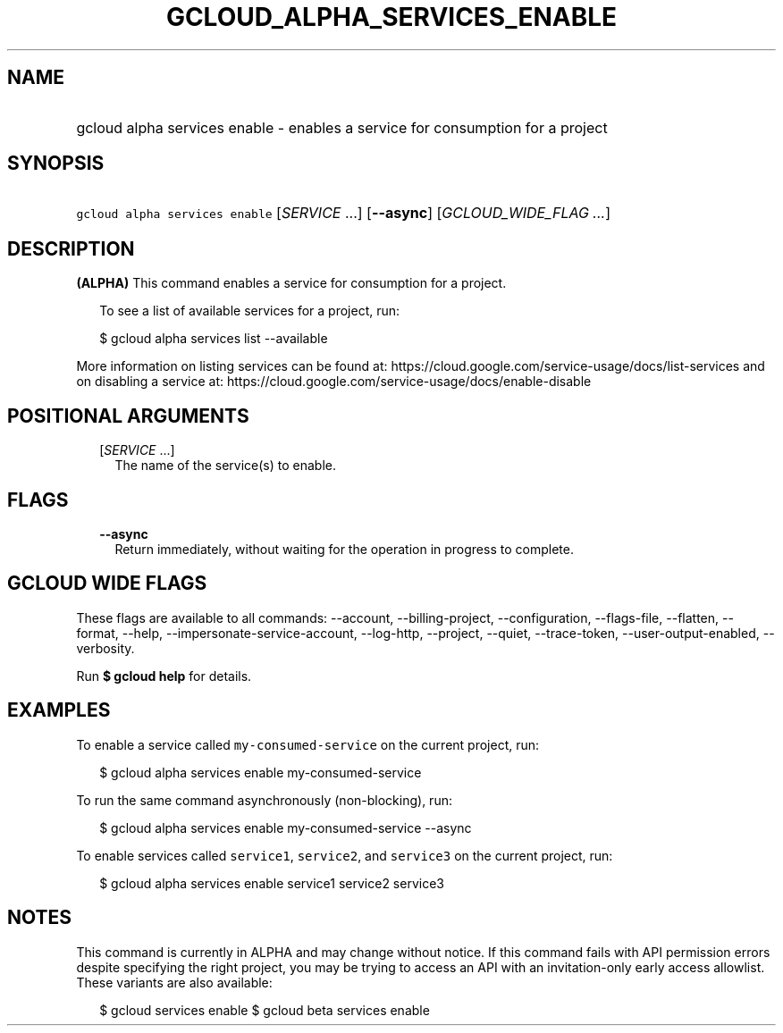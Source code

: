 
.TH "GCLOUD_ALPHA_SERVICES_ENABLE" 1



.SH "NAME"
.HP
gcloud alpha services enable \- enables a service for consumption for a project



.SH "SYNOPSIS"
.HP
\f5gcloud alpha services enable\fR [\fISERVICE\fR\ ...] [\fB\-\-async\fR] [\fIGCLOUD_WIDE_FLAG\ ...\fR]



.SH "DESCRIPTION"

\fB(ALPHA)\fR This command enables a service for consumption for a project.

.RS 2m
To see a list of available services for a project, run:
.RE

.RS 2m
$ gcloud alpha services list \-\-available
.RE

More information on listing services can be found at:
https://cloud.google.com/service\-usage/docs/list\-services and on disabling a
service at: https://cloud.google.com/service\-usage/docs/enable\-disable



.SH "POSITIONAL ARGUMENTS"

.RS 2m
.TP 2m
[\fISERVICE\fR ...]
The name of the service(s) to enable.


.RE
.sp

.SH "FLAGS"

.RS 2m
.TP 2m
\fB\-\-async\fR
Return immediately, without waiting for the operation in progress to complete.


.RE
.sp

.SH "GCLOUD WIDE FLAGS"

These flags are available to all commands: \-\-account, \-\-billing\-project,
\-\-configuration, \-\-flags\-file, \-\-flatten, \-\-format, \-\-help,
\-\-impersonate\-service\-account, \-\-log\-http, \-\-project, \-\-quiet,
\-\-trace\-token, \-\-user\-output\-enabled, \-\-verbosity.

Run \fB$ gcloud help\fR for details.



.SH "EXAMPLES"

To enable a service called \f5my\-consumed\-service\fR on the current project,
run:

.RS 2m
$ gcloud alpha services enable my\-consumed\-service
.RE

To run the same command asynchronously (non\-blocking), run:

.RS 2m
$ gcloud alpha services enable my\-consumed\-service \-\-async
.RE

To enable services called \f5service1\fR, \f5service2\fR, and \f5service3\fR on
the current project, run:

.RS 2m
$ gcloud alpha services enable service1 service2 service3
.RE



.SH "NOTES"

This command is currently in ALPHA and may change without notice. If this
command fails with API permission errors despite specifying the right project,
you may be trying to access an API with an invitation\-only early access
allowlist. These variants are also available:

.RS 2m
$ gcloud services enable
$ gcloud beta services enable
.RE

